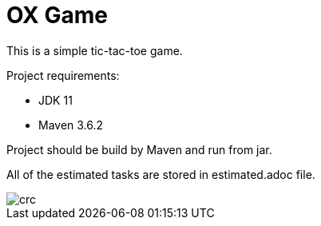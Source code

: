 = OX Game

This is a simple tic-tac-toe game.

Project requirements:

- JDK 11
- Maven 3.6.2

Project should be build by Maven and run from jar.

All of the estimated tasks are stored in estimated.adoc file.

image::crc.png[]